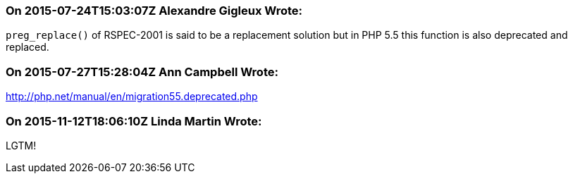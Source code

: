 === On 2015-07-24T15:03:07Z Alexandre Gigleux Wrote:
``++preg_replace()++`` of RSPEC-2001 is said to be a replacement solution but in PHP 5.5 this function is also deprecated and replaced.

=== On 2015-07-27T15:28:04Z Ann Campbell Wrote:
http://php.net/manual/en/migration55.deprecated.php

=== On 2015-11-12T18:06:10Z Linda Martin Wrote:
LGTM!

